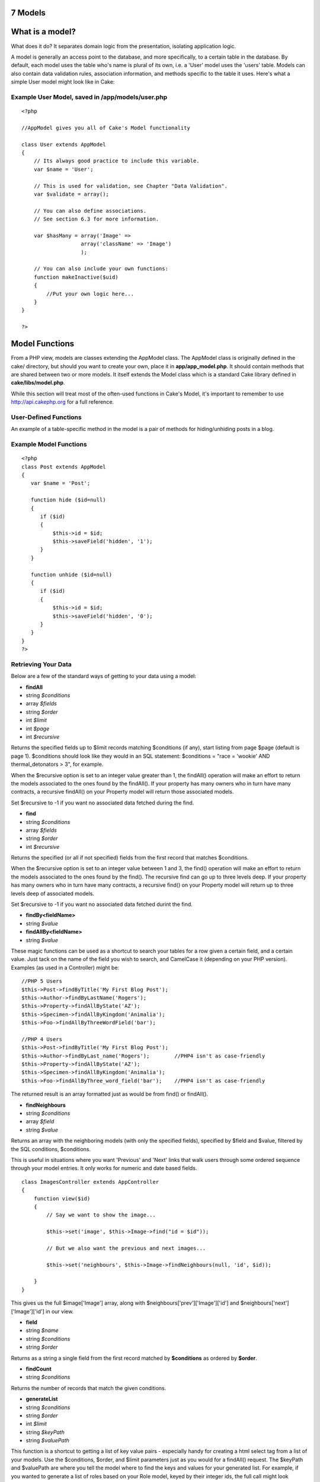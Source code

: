 7 Models
--------

What is a model?
----------------

What does it do? It separates domain logic from the presentation,
isolating application logic.

A model is generally an access point to the database, and more
specifically, to a certain table in the database. By default, each model
uses the table who's name is plural of its own, i.e. a 'User' model uses
the 'users' table. Models can also contain data validation rules,
association information, and methods specific to the table it uses.
Here's what a simple User model might look like in Cake:

Example User Model, saved in /app/models/user.php
~~~~~~~~~~~~~~~~~~~~~~~~~~~~~~~~~~~~~~~~~~~~~~~~~

::

    <?php

    //AppModel gives you all of Cake's Model functionality

    class User extends AppModel
    {
        // Its always good practice to include this variable.
        var $name = 'User';

        // This is used for validation, see Chapter "Data Validation".
        var $validate = array();

        // You can also define associations.
        // See section 6.3 for more information.

        var $hasMany = array('Image' =>
                       array('className' => 'Image')
                       );

        // You can also include your own functions:
        function makeInactive($uid)
        {
            //Put your own logic here...
        }
    }

    ?>

Model Functions
---------------

From a PHP view, models are classes extending the AppModel class. The
AppModel class is originally defined in the cake/ directory, but should
you want to create your own, place it in **app/app\_model.php**. It
should contain methods that are shared between two or more models. It
itself extends the Model class which is a standard Cake library defined
in **cake/libs/model.php**.

While this section will treat most of the often-used functions in Cake's
Model, it's important to remember to use
`http://api.cakephp.org <http://api.cakephp.org>`_ for a full reference.

User-Defined Functions
~~~~~~~~~~~~~~~~~~~~~~

An example of a table-specific method in the model is a pair of methods
for hiding/unhiding posts in a blog.

 

Example Model Functions
~~~~~~~~~~~~~~~~~~~~~~~

::

    <?php
    class Post extends AppModel
    {
       var $name = 'Post';

       function hide ($id=null)
       {
          if ($id)
          {
              $this->id = $id;
              $this->saveField('hidden', '1');
          }
       }

       function unhide ($id=null)
       {
          if ($id)
          {
              $this->id = $id;
              $this->saveField('hidden', '0');
          }
       }
    }
    ?>

Retrieving Your Data
~~~~~~~~~~~~~~~~~~~~

Below are a few of the standard ways of getting to your data using a
model:

-  **findAll**
-  string *$conditions*
-  array *$fields*
-  string *$order*
-  int *$limit*
-  int *$page*
-  int *$recursive*

Returns the specified fields up to $limit records matching $conditions
(if any), start listing from page $page (default is page 1). $conditions
should look like they would in an SQL statement: $conditions = "race =
'wookie' AND thermal\_detonators > 3", for example.

When the $recursive option is set to an integer value greater than 1,
the findAll() operation will make an effort to return the models
associated to the ones found by the findAll(). If your property has many
owners who in turn have many contracts, a recursive findAll() on your
Property model will return those associated models.

Set $recursive to -1 if you want no associated data fetched during the
find.

-  **find**
-  string *$conditions*
-  array *$fields*
-  string *$order*
-  int *$recursive*

Returns the specified (or all if not specified) fields from the first
record that matches $conditions.

When the $recursive option is set to an integer value between 1 and 3,
the find() operation will make an effort to return the models associated
to the ones found by the find(). The recursive find can go up to three
levels deep. If your property has many owners who in turn have many
contracts, a recursive find() on your Property model will return up to
three levels deep of associated models.

Set $recursive to -1 if you want no associated data fetched durint the
find.

-  **findBy<fieldName>**
-  string *$value*

-  **findAllBy<fieldName>**
-  string *$value*

These magic functions can be used as a shortcut to search your tables
for a row given a certain field, and a certain value. Just tack on the
name of the field you wish to search, and CamelCase it (depending on
your PHP version). Examples (as used in a Controller) might be:

::

    //PHP 5 Users
    $this->Post->findByTitle('My First Blog Post');
    $this->Author->findByLastName('Rogers');
    $this->Property->findAllByState('AZ');
    $this->Specimen->findAllByKingdom('Animalia');
    $this->Foo->findAllByThreeWordField('bar');

    //PHP 4 Users
    $this->Post->findByTitle('My First Blog Post');
    $this->Author->findByLast_name('Rogers');        //PHP4 isn't as case-friendly
    $this->Property->findAllByState('AZ');
    $this->Specimen->findAllByKingdom('Animalia');
    $this->Foo->findAllByThree_word_field('bar');    //PHP4 isn't as case-friendly

The returned result is an array formatted just as would be from find()
or findAll().

-  **findNeighbours**
-  string *$conditions*
-  array *$field*
-  string *$value*

Returns an array with the neighboring models (with only the specified
fields), specified by $field and $value, filtered by the SQL conditions,
$conditions.

This is useful in situations where you want 'Previous' and 'Next' links
that walk users through some ordered sequence through your model
entries. It only works for numeric and date based fields.

::

    class ImagesController extends AppController
    {
        function view($id)
        {
            // Say we want to show the image...

            $this->set('image', $this->Image->find("id = $id"));

            // But we also want the previous and next images...

            $this->set('neighbours', $this->Image->findNeighbours(null, 'id', $id));

        }
    }

This gives us the full $image['Image'] array, along with
$neighbours['prev']['Image']['id'] and
$neighbours['next']['Image']['id'] in our view.

-  **field**
-  string *$name*
-  string *$conditions*
-  string *$order*

Returns as a string a single field from the first record matched by
**$conditions** as ordered by **$order**.

-  **findCount**
-  string *$conditions*

Returns the number of records that match the given conditions.

-  **generateList**
-  string *$conditions*
-  string *$order*
-  int *$limit*
-  string *$keyPath*
-  string *$valuePath*

This function is a shortcut to getting a list of key value pairs -
especially handy for creating a html select tag from a list of your
models. Use the $conditions, $order, and $limit parameters just as you
would for a findAll() request. The $keyPath and $valuePath are where you
tell the model where to find the keys and values for your generated
list. For example, if you wanted to generate a list of roles based on
your Role model, keyed by their integer ids, the full call might look
something like:

::

    $this->set(
        'Roles',
        $this->Role->generateList(null, 'role_name ASC', null, '{n}.Role.id', '{n}.Role.role_name')
    );

    //This would return something like:
    array(
        '1' => 'Account Manager',
        '2' => 'Account Viewer',
        '3' => 'System Manager',
        '4' => 'Site Visitor'
    );

-  **read**
-  string *$fields*
-  string *$id*

Use this function to get the fields and their values from the currently
loaded record, or the record specified by $id.

The recursiveness of the result depends on the value of $recursive in
the model.

-  **query**
-  string *$query*

-  **execute**
-  string *$query*

Custom SQL calls can be made using the model's query() and execute()
methods. The difference between the two is that query() is used to make
custom SQL queries (the results of which are returned), and execute() is
used to make custom SQL commands (which require no return value).

Custom Sql Calls with query()
~~~~~~~~~~~~~~~~~~~~~~~~~~~~~

::

    <?php
    class Post extends AppModel
    {
        var $name = 'Post';

        function posterFirstName()
        {
            $ret = $this->query("SELECT first_name FROM posters_table
                                     WHERE poster_id = 1");
            $firstName = $ret[0]['first_name'];
            return $firstName;
        }
    }
    ?>

Complex Find Conditions (using arrays)
~~~~~~~~~~~~~~~~~~~~~~~~~~~~~~~~~~~~~~

Most of the model's finder calls involve passing sets of conditions in
one way or another. The simplest approach to this is to use a WHERE
clause snippet of SQL, but if you need more control, you can use arrays.
Using arrays is clearer and easier to read, and also makes it very easy
to build queries. This syntax also breaks out the elements of your query
(fields, values, operators, etc.) into discrete, manipulatable parts.
This allows Cake to generate the most efficient query possible, ensure
proper SQL syntax, and properly escape each individual part of the
query.

At it's most basic, an array-based query looks like this:

Basic find conditions array usage example:
~~~~~~~~~~~~~~~~~~~~~~~~~~~~~~~~~~~~~~~~~~

::

    $conditions = array("Post.title" => "This is a post");

    //Example usage with a model:
    $this->Post->find($conditions);

The structure is fairly self-explanatory: it will find any post where
the title matches the string "This is a post". Note that we could have
used just "title" as the field name, but when building queries, it is
good practice to always specify the model name, as it improves the
clarity of the code, and helps prevent collisions in the future, should
you choose to change your schema. What about other types of matches?
These are equally simple. Let's say we wanted to find all the posts
where the title is **not** "This is a post":

::

    array("Post.title" => "<> This is a post")

All that was added was '<>' before the expression. Cake can parse out
any valid SQL comparison operator, including match expressions using
LIKE, BETWEEN, or REGEX, as long as you leave a space between the
operator an the expression or value. The one exception here is IN
(...)-style matches. Let's say you wanted to find posts where the title
was in a given set of values:

::

    array("Post.title" => array("First post", "Second post", "Third post"))

Adding additional filters to the conditions is as simple as adding
additional key/value pairs to the array:

::

    array
    (
        "Post.title"   => array("First post", "Second post", "Third post"),
        "Post.created" => "> " . date('Y-m-d', strtotime("-2 weeks"))
    )

By default, Cake joins multiple conditions with boolean AND; which
means, the snippet above would only match posts that have been created
in the past two weeks, **and** have a title that matches one in the
given set. However, we could just as easily find posts that match either
condition:

::

    array
    ("or" =>
        array
        (
            "Post.title" => array("First post", "Second post", "Third post"),
            "Post.created" => "> " . date('Y-m-d', strtotime("-2 weeks"))
        )
    )

Cake accepts all valid SQL boolean operations, including AND, OR, NOT,
XOR, etc., and they can be upper or lower case, whichever you prefer.
These conditions are also infinitely nestable. Let's say you had a
hasMany/belongsTo relationship between Posts and Authors, which would
result in a LEFT JOIN on the find done on Post. Let's say you wanted to
find all the posts that contained a certain keyword **or** were created
in the past two weeks, but you want to restrict your search to posts
written by Bob:

::

    array 
    ("Author.name" => "Bob", "or" => array
        (
            "Post.title" => "LIKE %magic%",
            "Post.created" => "> " . date('Y-m-d', strtotime("-2 weeks")
        )
    )

Saving Your Data
~~~~~~~~~~~~~~~~

To save data to your model, you need to supply it with the data you wish
to save. The data handed to the save() method should be in the following
form:

::

    Array
    (
        [ModelName] => Array
            (
                [fieldname1] => 'value'
                [fieldname2] => 'value'
            )
    )

In order to get your data posted to the controller in this manner, it's
easiest just to use the HTML Helper to do this, because it creates form
elements that are named in the way Cake expects. You don't need to use
it however: just make sure your form elements have names that look like
**data[Modelname][fieldname]**. Using $html->input('Model/fieldname') is
the easiest, however.

Data posted from forms is automatically formatted like this and placed
in **$this->data** inside of your controller, so saving your data from
web forms is a snap. An edit function for a property controller might
look something like the following:

::

    function edit($id)
    {

       //Note: The property model is automatically loaded for us at $this->Property.

       // Check to see if we have form data...
       if (empty($this->data))
       {
            $this->Property->id = $id;
            $this->data = $this->Property->read();//populate the form fields with the current row
       }
       else
       {
          // Here's where we try to save our data. Automagic validation checking
          if ($this->Property->save($this->data['Property']))
          {
             //Flash a message and redirect.
             $this->flash('Your information has been saved.',
                         '/properties/view/'.$this->data['Property']['id'], 2);
          }
          //if some fields are invalid or save fails the form will render
       }
    }

Notice how the save operation is placed inside a conditional: when you
try to save data to your model, Cake automatically attempts to validate
your data using the rules you've provided. To learn more about data
validation, see Chapter "Data Validation". If you do not want save() to
try to validate your data, use **save($data, false)**.

Other useful save functions:

-  **del**
-  string *$id*
-  boolean *$cascade*

Deletes the model specified by $id, or the current id of the model.

If this model is associated to other models, and the 'dependent' key has
been set in the association array, this method will also delete those
associated models if $cascade is set to true.

Returns true on success.

-  **saveField**
-  string *$name*
-  string *$value*

Used to save a single field value.

-  **getLastInsertId**

Returns the ID of the most recently created record.

Model Callbacks
~~~~~~~~~~~~~~~

We've added some model callbacks that allow you to sneak in logic before
or after certain model operations. To gain this functionality in your
applications, use the parameters provided and override these functions
in your Cake models.

-  **beforeFind**
-  string *$conditions*

The beforeFind() callback is executed just before a find operation
begins. Place any pre-find logic in this method. When you override this
in your model, return **true** when you want the find to execute, and
**false** when you want it to abort.

-  **afterFind**
-  array *$results*

Use this callback to modify results that have been returned from a find
operation, or perform any other post-find logic. The parameter for this
function is the returned results from the model's find operation, and
the return value is the modified results.

-  **beforeValidate**

Use this callback to modify model data before it is validated. It can
also be used to add additional, more complex validation rules, using
**Model::invalidate()**. In this context, model data is accessible via
**$this->data**. This function must also return **true**, otherwise
save() execution will abort.

-  **beforeSave**

Place any pre-save logic in this function. This function executes
immediately after model data has been validated (assuming it validates,
otherwise the save() call aborts, and this callback will not execute),
but before the data is saved. This function should also return\ **true**
if you want the save operation to continue, and **false**\ if you want
to abort.

One usage of beforeSave might be to format time data for storage in a
specifc database engine:

::

    // Date/time fields created by HTML Helper:
    // This code would be seen in a view

    $html->dayOptionTag('Event/start');
    $html->monthOptionTag('Event/start');
    $html->yearOptionTag('Event/start');
    $html->hourOptionTag('Event/start');
    $html->minuteOptionTag('Event/start');

    /*=-=-=-=-=-=-=-=-=-=-=-=-=-=-=-=-=-=-=-=-=-=-=-=-=-=-=-=-=-=-=-=-=-=-*/

    // Model callback functions used to stitch date
    // data together for storage
    // This code would be seen in the Event model:

    function beforeSave()
    {
        $this->data['Event']['start'] = $this->_getDate('Event', 'start');

        return true;
    }

    function _getDate($model, $field)
    {
        return date('Y-m-d H:i:s', mktime(
            intval($this->data[$model][$field . '_hour']),
            intval($this->data[$model][$field . '_min']),
            null,
            intval($this->data[$model][$field . '_month']),
            intval($this->data[$model][$field . '_day']),
            intval($this->data[$model][$field . '_year'])));
    }

-  **afterSave**

Place any logic that you want to be executed after every save in this
callback method.

-  **beforeDelete**

Place any pre-deletion logic in this function. This function should
return **true** if you want the deletion to continue, and **false** if
you want to abort.

-  **afterDelete**

Place any logic that you want to be executed after every deletion in
this callback method.

Model Variables
---------------

When creating your models, there are a number of special variables you
can set in order to gain access to Cake functionality:

**$primaryKey**

If this model relates to a database table, and the table's primary key
is not named 'id', use this variable to tell Cake the name of the
primary key.

**$recursive**

This sets the number of levels you wish Cake to fetch associated model
data in find() and findAll() operations.

Imagine you have Groups which have many Users which in turn have many
Articles.

Model::recursive options
~~~~~~~~~~~~~~~~~~~~~~~~

+-------------------+----------------------------------------------------------------------------------+
| $recursive = -1   | No associated data is fetched.                                                   |
+-------------------+----------------------------------------------------------------------------------+
| $recursive = 0    | Cake fetches Group data                                                          |
+-------------------+----------------------------------------------------------------------------------+
| $recursive = 1    | Cake fetches a Group and its associated Users                                    |
+-------------------+----------------------------------------------------------------------------------+
| $recursive = 2    | Cake fetches a Group, its associated Users, and the Users' associated Articles   |
+-------------------+----------------------------------------------------------------------------------+

**$transactional**

Tells Cake whether or not to enable transactions for this model (i.e.
begin/commit/rollback). Set to a boolean value. Only available for
supporting databases.

**$useTable**

If the database table you wish to use isn't the plural form of the model
name (and you don't wish to change the table name), set this variable to
the name of the table you'd like this model to use.

**$validate**

An array used to validate the data passed to this model. See Chapter
"Data Validation".

**$useDbConfig**

Remember the database settings you can configure in
**/app/config/database.php**? Use this variable to switch between them -
just use the name of the database connection variable you've created in
your database configuration file. The default is, you guessed it,
'default'.

Associations
------------

Introduction
~~~~~~~~~~~~

One of the most powerful features of CakePHP is the relational mapping
provided by the model. In CakePHP, the links between tables are handled
through associations. Associations are the glue between related logical
units.

There are four types of associations in CakePHP:

#. hasOne
#. hasMany
#. belongsTo
#. hasAndBelongsToMany

When associations between models have been defined, Cake will
automagically fetch models related to the model you are working with.
For example, if a Post model is related to an Author model using a
hasMany association, making a call to $this->Post->findAll() in a
controller will fetch Post records, as well as all the Author records
they are related to.

To use the association correctly it is best to follow the CakePHP naming
conventions (see Appendix "Cake Conventions"). If you use CakePHP's
naming conventions, you can use scaffolding to visualize your
application data, because scaffolding detects and uses the associations
between models. Of course you can always customize model associations to
work outside of Cake's naming conventions, but we'll save those tips for
later. For now, let's just stick to the conventions. The naming
conventions that concern us here are the foreign keys, model names, and
table names.

Here's a review of what Cake expects for the names of these different
elements: (see Appendix "Cake Conventions" for more information on
naming)

-  Foreign Keys: [singular model name]\_id. For example, a foreign key
   in the "authors" table pointing back to the Post a given Author
   belongs to would be named "post\_id".
-  Table Names: [plural object name]. Since we'd like to store
   information about blog posts and their authors, the table names are
   "posts" and "authors", respectively.
-  Model Names: [CamelCased, singular form of table name]. The model
   name for the "posts" table is "Post", and the model name for the
   "authors" table is "Author".

CakePHP's scaffolding expects your associations to be in the same order
as your columns. So if I have an Article that belongsTo three other
models (Author, Editor, and Publisher), I would need three keys:
author\_id, editor\_id, and publisher\_id. Scaffolding would expect your
associations in the same order as the keys in the table (e.g. first
Author, second Editor, lastly Publisher).

In order to illustrate how some of these associations work, let's
continue using the blog application as an example. Imagine that we're
going to create a simple user management system for the blog. I suppose
it goes without saying we'll want to keep track of Users, but we'd also
like each user to have an associated Profile (User hasOne Profile).
Users will also be able to create comments and remain associated to them
(User hasMany Comments). Once we have the user system working, we'll
move to allowing Posts to be related to Tag objects using the
hasAndBelongsToMany relationship (Post hasAndBelongsToMany Tags).

Defining and Querying with hasOne
~~~~~~~~~~~~~~~~~~~~~~~~~~~~~~~~~

In order to set up this association, we'll assume that you've already
created the User and Profile models. To define the hasOne assocation
between them, we'll need to add an array to the models to tell Cake how
they relate:

/app/models/user.php hasOne
~~~~~~~~~~~~~~~~~~~~~~~~~~~

::

    <?php
    class User extends AppModel
    {
        var $name = 'User';
        var $hasOne = array('Profile' =>
                            array('className'    => 'Profile',
                                  'conditions'   => '',
                                  'order'        => '',
                                  'dependent'    =>  true,
                                  'foreignKey'   => 'user_id'
                            )
                      );
    }
    ?>

The $hasOne array is what Cake uses to build the association between the
User and Profile models. Each key in the array allows you to further
configure the association:

#. className (required): the classname of the model you'd like to
   associate

   For our example, we want to specify the 'Profile' model class name.

#. conditions: SQL condition fragments that define the relationship

   We could use this to tell Cake to only associate a Profile that has a
   green header, if we wished. To define conditions like this, you'd
   specify a SQL conditions fragment as the value for this key:
   "Profile.header\_color = 'green'".

#. order: the ordering of the associated models

   If you'd like your associated models in a specific order, set the
   value for this key using an SQL order predicate: "Profile.name ASC",
   for example.

#. dependent: if set to true, the associated model is destroyed when
   this one is.

   For example, if the "Cool Blue" profile is associated to "Bob", and I
   delete the user "Bob", the profile "Cool Blue" will also be deleted.

#. foreignKey: the name of the foreign key that points to the associated
   model.

   This is here in case you're working with a database that doesn't
   follow Cake's naming conventions.

Now, when we execute find() or findAll() calls using the Profile model,
we should see our associated User model there as well:

::

    $user = $this->User->read(null, '25');
    print_r($user);

    //output:

    Array
    (
        [User] => Array
            (
                [id] => 25
                [first_name] => John
                [last_name] => Anderson
                [username] => psychic
                [password] => c4k3roxx
            )

        [Profile] => Array
            (
                [id] => 4
                [name] => Cool Blue
                [header_color] => aquamarine
                [user_id] = 25
            )
    )

Defining and Querying with belongsTo
~~~~~~~~~~~~~~~~~~~~~~~~~~~~~~~~~~~~

Now that a User can see its Profile, we'll need to define an association
so Profile can see its User. This is done in Cake using the belongsTo
assocation. In the Profile model, we'd do the following:

/app/models/profile.php belongsTo
~~~~~~~~~~~~~~~~~~~~~~~~~~~~~~~~~

::

    <?php
    class Profile extends AppModel
    {
        var $name = 'Profile';
        var $belongsTo = array('User' =>
                               array('className'  => 'User',
                                     'conditions' => '',
                                     'order'      => '',
                                     'foreignKey' => 'user_id'
                               )
                         );
    }
    ?>

The $belongsTo array is what Cake uses to build the association between
the User and Profile models. Each key in the array allows you to further
configure the association:

#. className (required): the classname of the model you'd like to
   associate

   For our example, we want to specify the 'User' model class name.

#. conditions: SQL condition fragments that define the relationship

   We could use this to tell Cake to only associate a User that is
   active. You would do this by setting the value of the key to be
   "User.active = '1'", or something similar.

#. order: the ordering of the associated models

   If you'd like your associated models in a specific order, set the
   value for this key using an SQL order predicate: "User.last\_name
   ASC", for example.

#. foreignKey: the name of the foreign key that points to the associated
   model.

   This is here in case you're working with a database that doesn't
   follow Cake's naming conventions.

Now, when we execute find() or findAll() calls using the Profile model,
we should see our associated User model there as well:

::

    $profile = $this->Profile->read(null, '4');
    print_r($profile);

    //output:

    Array
    (

        [Profile] => Array
            (
                [id] => 4
                [name] => Cool Blue
                [header_color] => aquamarine
                [user_id] = 25
            )

        [User] => Array
            (
                [id] => 25
                [first_name] => John
                [last_name] => Anderson
                [username] => psychic
                [password] => c4k3roxx
            )
    )

Defining and Querying with hasMany
~~~~~~~~~~~~~~~~~~~~~~~~~~~~~~~~~~

Now that User and Profile models are associated and working properly,
let's build our system so that User records are associated to Comment
records. This is done in the User model like so:

/app/models/user.php hasMany
~~~~~~~~~~~~~~~~~~~~~~~~~~~~

::

    <?php
    class User extends AppModel
    {
        var $name = 'User';
        var $hasMany = array('Comment' =>
                             array('className'     => 'Comment',
                                   'conditions'    => 'Comment.moderated = 1',
                                   'order'         => 'Comment.created DESC',
                                   'limit'         => '5',
                                   'foreignKey'    => 'user_id',
                                   'dependent'     => true,
                                   'exclusive'     => false,
                                   'finderQuery'   => '',
                                   'fields'        => '',
                                   'offset'        => '',
                                   'counterQuery'  => ''
                             )
                      );

        // Here's the hasOne relationship we defined earlier...
        var $hasOne = array('Profile' =>
                            array('className'    => 'Profile',
                                  'conditions'   => '',
                                  'order'        => '',
                                  'dependent'    =>  true,
                                  'foreignKey'   => 'user_id'
                            )
                      );
    }
    ?>

The $hasMany array is what Cake uses to build the association between
the User and Comment models. Each key in the array allows you to further
configure the association:

#. className (required): the classname of the model you'd like to
   associate

   For our example, we want to specify the 'Comment' model class name.

#. conditions: SQL condition fragments that define the relationship

   We could use this to tell Cake to only associate a Comment that has
   been moderated. You would do this by setting the value of the key to
   be "Comment.moderated = 1", or something similar.

#. order: the ordering of the associated models

   If you'd like your associated models in a specific order, set the
   value for this key using an SQL order predicate: "Comment.created
   DESC", for example.

#. limit: the maximum number of associated models you'd like Cake to
   fetch.

   For this example, we didn't want to fetch \*all\* of the user's
   comments, just five.

#. foreignKey: the name of the foreign key that points to the associated
   model.

   This is here in case you're working with a database that doesn't
   follow Cake's naming conventions.

#. dependent: if set to true, the associated models are destroyed when
   this one is.

   For example, if the "Cool Blue" and "Hot Red" profiles are associated
   to "Bob", and I delete the user "Bob", the profiles "Cool Blue" and
   "Hot Red" will also be deleted.

#. exclusive: If set to true, all the associated objects are deleted in
   one SQL statement without having their beforeDelete callback run.

   Good for use for simpler associations, because it can be much faster.

#. finderQuery: Specify a complete SQL statement to fetch the
   association.

   This is a good way to go for complex associations that depends on
   multiple tables. If Cake's automatic assocations aren't working for
   you, here's where you customize it.

#. fields: Specify the fields from the associated model you wish to
   fetch.

   This is useful for associations where not all the fields are needed
   with every find() call. Limiting the amount of fields you request can
   increase database performance.

#. offset: The number of records to skip before associating to the
   current model.

#. counterQuery: Specify a complete SQL statement used to count the
   number of records that should be associated.

Now, when we execute find() or findAll() calls using the User model, we
should see our associated Comment models there as well:

::

    $user = $this->User->read(null, '25');
    print_r($user);

    //output:

    Array
    (
        [User] => Array
            (
                [id] => 25
                [first_name] => John
                [last_name] => Anderson
                [username] => psychic
                [password] => c4k3roxx
            )

        [Profile] => Array
            (
                [id] => 4
                [name] => Cool Blue
                [header_color] => aquamarine
                [user_id] = 25
            )

        [Comment] => Array
            (
                [0] => Array
                    (
                        [id] => 247
                        [user_id] => 25
                        [body] => The hasMany assocation is nice to have.
                    )

                [1] => Array
                    (
                        [id] => 256
                        [user_id] => 25
                        [body] => The hasMany assocation is really nice to have.
                    )

                [2] => Array
                    (
                        [id] => 269
                        [user_id] => 25
                        [body] => The hasMany assocation is really, really nice to have.
                    )

                [3] => Array
                    (
                        [id] => 285
                        [user_id] => 25
                        [body] => The hasMany assocation is extremely nice to have.
                    )

                [4] => Array
                    (
                        [id] => 286
                        [user_id] => 25
                        [body] => The hasMany assocation is super nice to have.
                    )

            )
    )

While we won't document the process here, it would be a great idea to
define the "Comment belongsTo User" association as well, so that both
models can see each other. Not defining assocations from both models is
often a common gotcha when trying to use scaffolding.

Defining and Querying with hasAndBelongsToMany
~~~~~~~~~~~~~~~~~~~~~~~~~~~~~~~~~~~~~~~~~~~~~~

Now that you've mastered the simpler associations, let's move to the
last assocation: hasAndBelongsToMany (or HABTM). This last one is the
hardest to wrap your head around, but it is also one of the most useful.
The HABTM association is useful when you have two Models that are linked
together with a join table. The join table holds the individual rows
that are related to each other.

The difference between hasMany and hasAndBelongsToMany is that with
hasMany, the associated model is not shared. If a User hasMany Comments,
it is the \*only\* user associated to those comments. With HABTM, the
associated models are shared. This is great for what we're about to do
next: associate Post models to Tag models. When a Tag belongs to a Post,
we don't want it to be 'used up', we want to continue to associate it to
other Posts as well.

In order to do this, we'll need to set up the correct tables for this
association. Of course you'll need a "tags" table for you Tag model, and
a "posts" table for your posts, but you'll also need to create a join
table for this association. The naming convention for HABTM join tables
is [plural model name1]\_[plural model name2], where the model names are
in alphabetical order:

HABTM Join Tables: Sample models and their join table names
~~~~~~~~~~~~~~~~~~~~~~~~~~~~~~~~~~~~~~~~~~~~~~~~~~~~~~~~~~~

#. Posts and Tags: posts\_tags

#. Monkeys and IceCubes: ice\_cubes\_monkeys

#. Categories and Articles: articles\_categories

HABTM join tables need to at least consist of the two foreign keys of
the models they link. For our example, "post\_id" and "tag\_id" is all
we'll need.

Here's what the SQL dumps will look like for our Posts HABTM Tags
example:

::

    --
    -- Table structure for table `posts`
    --

    CREATE TABLE `posts` (
      `id` int(10) unsigned NOT NULL auto_increment,
      `user_id` int(10) default NULL,
      `title` varchar(50) default NULL,
      `body` text,
      `created` datetime default NULL,
      `modified` datetime default NULL,
      `status` tinyint(1) NOT NULL default '0',
      PRIMARY KEY  (`id`)
    ) TYPE=MyISAM;

    -- --------------------------------------------------------

    --
    -- Table structure for table `posts_tags`
    --

    CREATE TABLE `posts_tags` (
      `post_id` int(10) unsigned NOT NULL default '0',
      `tag_id` int(10) unsigned NOT NULL default '0',
      PRIMARY KEY  (`post_id`,`tag_id`)
    ) TYPE=MyISAM;

    -- --------------------------------------------------------

    --
    -- Table structure for table `tags`
    --

    CREATE TABLE `tags` (
      `id` int(10) unsigned NOT NULL auto_increment,
      `tag` varchar(100) default NULL,
      PRIMARY KEY  (`id`)
    ) TYPE=MyISAM;

With our tables set up, let's define the association in the Post model:

/app/models/post.php hasAndBelongsToMany
~~~~~~~~~~~~~~~~~~~~~~~~~~~~~~~~~~~~~~~~

::

    <?php
    class Post extends AppModel
    {
        var $name = 'Post';
        var $hasAndBelongsToMany = array('Tag' =>
                                   array('className'    => 'Tag',
                                         'joinTable'    => 'posts_tags',
                                         'foreignKey'   => 'post_id',
                                         'associationForeignKey'=> 'tag_id',
                                         'conditions'   => '',
                                         'order'        => '',
                                         'limit'        => '',
                                         'unique'       => true,
                                         'finderQuery'  => '',
                                         'deleteQuery'  => '',
                                   )
                                   );
    }
    ?>

The $hasAndBelongsToMany array is what Cake uses to build the
association between the Post and Tag models. Each key in the array
allows you to further configure the association:

#. className (required): the classname of the model you'd like to
   associate

   For our example, we want to specify the 'Tag' model class name.

#. joinTable: this is here for a database that doesn't adhere to Cake's
   naming conventions. If your table doesn't look like [plural
   model1]\_[plural model2] in lexical order, you can specify the name
   of your table here.

#. foreignKey: the name of the foreign key in the join table that points
   to the current model.

   This is here in case you're working with a database that doesn't
   follow Cake's naming conventions.

#. associationForeignKey: the name of the foreign key that points to the
   associated model.

#. conditions: SQL condition fragments that define the relationship

   We could use this to tell Cake to only associate a Tag that has been
   approved. You would do this by setting the value of the key to be
   "Tag.approved = 1", or something similar.

#. order: the ordering of the associated models

   If you'd like your associated models in a specific order, set the
   value for this key using an SQL order predicate: "Tag.tag DESC", for
   example.

#. limit: the maximum number of associated models you'd like Cake to
   fetch.

   Used to limit the number of associated Tags to be fetched.

#. unique: If set to true, duplicate associated objects will be ignored
   by accessors and query methods.

   Basically, if the associations are distinct, set this to true. That
   way the Tag "Awesomeness" can only be assigned to the Post "Cake
   Model Associations" once, and will only show up once in result
   arrays.

#. finderQuery: Specify a complete SQL statement to fetch the
   association.

   This is a good way to go for complex associations that depends on
   multiple tables. If Cake's automatic assocations aren't working for
   you, here's where you customize it.

#. deleteQuery: A complete SQL statement to be used to remove
   assocations between HABTM models.

   If you don't like the way Cake is performing deletes, or your setup
   is customized in some way, you can change the way deletion works by
   supplying your own query here.

Now, when we execute find() or findAll() calls using the Post model, we
should see our associated Tag models there as well:

::

    $post = $this->Post->read(null, '2');
    print_r($post);

    //output:

    Array
    (
        [Post] => Array
            (
                [id] => 2
                [user_id] => 25
                [title] => Cake Model Associations
                [body] => Time saving, easy, and powerful.
                [created] => 2006-04-15 09:33:24
                [modified] => 2006-04-15 09:33:24
                [status] => 1
            )

        [Tag] => Array
            (
                [0] => Array
                    (
                        [id] => 247
                        [tag] => CakePHP
                    )

                [1] => Array
                    (
                        [id] => 256
                        [tag] => Powerful Software
                    )
            )
    )

Saving Related Model Data
~~~~~~~~~~~~~~~~~~~~~~~~~

One important thing to remember when working with associated models is
that saving model data should always be done by the corresponding Cake
model. If you are saving a new Post and its associated Comments, then
you would use both Post and Comment models during the save operation.

If neither of the associated models exists in the system yet (for
example, you want to save a new Post and a related Comment at the same
time), you'll need to first save the primary, or parent model. To get an
idea of how this works, let's imagine that we have an action in our
PostsController that handles the saving of a new Post and a related
Comment. The example action shown below will assume that you've posted a
single Post and a single Comment.

/app/controllers/posts\_controller.php (partial)
~~~~~~~~~~~~~~~~~~~~~~~~~~~~~~~~~~~~~~~~~~~~~~~~

::

    function add()
    {
        if (!empty($this->data))
        {
            //We can save the Post data:
            //it should be in $this->data['Post']
           
            $this->Post->save($this->data);

            //Now, we'll need to save the Comment data
            //But first, we need to know the ID for the
            //Post we just saved...

            $post_id = $this->Post->getLastInsertId();

            //Now we add this information to the save data
            //and save the comment.

            $this->data['Comment']['post_id'] = $post_id;

            //Because our Post hasMany Comments, we can access
            //the Comment model through the Post model:

            $this->Post->Comment->save($this->data);

        }
    }

If, however, the parent model already exists in the system (for example,
adding a Comment to an existing Post), you need to know the ID of the
parent model before saving. You could pass this ID as a URL parameter,
or as a hidden element in a form...

/app/controllers/posts\_controller.php (partial)
~~~~~~~~~~~~~~~~~~~~~~~~~~~~~~~~~~~~~~~~~~~~~~~~

::

    //Here's how it would look if the URL param is used...
    function addComment($post_id)
    {
        if (!empty($this->data))
        {
            //You might want to make the $post_id data more safe,
            //but this will suffice for a working example..

            $this->data['Comment']['post_id'] = $post_id;

            //Because our Post hasMany Comments, we can access
            //the Comment model through the Post model:

            $this->Post->Comment->save($this->data);
        }
    }

If the ID was passed as a hidden element in the form, you might want to
name the field (if you're using the HtmlHelper) so it ends up in the
posted data where it needs to be:

If the ID for the post is at $post['Post']['id']...

::

    <?php echo $html->hidden('Comment/post_id', array('value' => $post['Post']['id'])); ?>

Done this way, the ID for the parent Post model can be accessed at
$this->data['Comment']['post\_id'], and is all ready for a simple
$this->Post->Comment->save($this->data) call.

These same basic techniques will work if you're saving multiple child
models, just place those save() calls in a loop (and remember to clear
the model information using Model::create()).

In summary, if you're saving associated data (for belongsTo, hasOne, and
hasMany relations), the main point is getting the ID of the parent model
and saving it to the child model.

Saving hasAndBelongsToMany Relations
~~~~~~~~~~~~~~~~~~~~~~~~~~~~~~~~~~~~

Saving models that are associated by hasOne, belongsTo, and hasMany is
pretty simple: you just populate the foreign key field with the ID of
the associated model. Once that's done, you just call the save() method
on the model, and everything gets linked up correctly.

With hasAndBelongsToMany, its a bit trickier, but we've gone out of our
way to make it as simple as possible. In keeping along with our example,
we'll need to make some sort of form that relates Tags to Posts. Let's
now create a form that creates posts, and associates them to an existing
list of Tags.

You might actually like to create a form that creates new tags and
associates them on the fly - but for simplicity's sake, we'll just show
you how to associate them and let you take it from there.

When you're saving a model on its own in Cake, the tag name (if you're
using the Html Helper) looks like 'Model/field\_name'. Let's just start
out with the part of the form that creates our post:

/app/views/posts/add.thtml Form for creating posts
~~~~~~~~~~~~~~~~~~~~~~~~~~~~~~~~~~~~~~~~~~~~~~~~~~

::

    <h1>Write a new post</h1>
    <form method="post" action="<?php echo $html->url('/posts/add'); ?>">
    <table>   
        <tr>   
            <td>Title:</td> 
            <td><?php echo $html->input('Post/title')?></td>
        </tr>
        <tr>       
            <td>Body:<td>
            <td><?php echo $html->textarea('Post/body')?></td>
        </tr>
        <tr>
            <td colspan="2">
                <?php echo $html->hidden('Post/user_id', array('value' => $session->read('User.id')))?>
                <?php echo $html->hidden('Post/status' , array('value' => '0'))?>
                <?php echo $html->submit('Save Post')?>
            </td>
        </tr>
    </table>
    </form>

The form as it stands now will just create Post records. Let's add some
code to allow us to bind a given Post to one or many Tags:

/app/views/posts/add.thtml (Tag association code added)
~~~~~~~~~~~~~~~~~~~~~~~~~~~~~~~~~~~~~~~~~~~~~~~~~~~~~~~

::

    <h1>Write a new post</h1>
    <form method="post" action="<?php echo $html->url('/posts/add'); ?>">
    <table>
        <tr>
            <td>Title:</td>
            <td><?php echo $html->input('Post/title')?></td>
        </tr>
        <tr>
            <td>Body:</td>
            <td><?php echo $html->textarea('Post/body')?></td>
        </tr>
        <tr>
            <td>Related Tags:</td>
            <td><?php echo $html->selectTag('Tag/Tag', $tags, null, array('multiple' => 'multiple')) ?>
            </td>
        </tr>
        <tr>
            <td colspan="2">
                <?php echo $html->hidden('Post/user_id', array('value' => $session->read('User.id')))?>
                <?php echo $html->hidden('Post/status' , array('value' => '0'))?>
                <?php echo $html->submit('Save Post')?>
            </td>
        </tr>
    </table>
    </form>

In order for a call to $this->Post->save() in the controller to save the
links between this new Post and its associated Tags, the name of the
field must be in the form "Tag/Tag" (the rendered name attribute would
look something like 'data[ModelName][ModelName][]'). The submitted data
must be a single ID, or an array of IDs of linked records. Because we're
using a multiple select here, the submitted data for Tag/Tag will be an
array of IDs.

The $tags variable here is just an array where the keys are the IDs of
the possible Tags, and the values are the displayed names of the Tags in
the multi-select element.

Changing Associations on the Fly using bindModel() and unbindModel()
~~~~~~~~~~~~~~~~~~~~~~~~~~~~~~~~~~~~~~~~~~~~~~~~~~~~~~~~~~~~~~~~~~~~

You might occasionally wish to change model association information for
exceptional situations when building your application. If your
association settings in the model file are giving you too much (or not
enough) information, you can use two model functions to bind and unbind
model associations for your next find.

Let's set up a few models so we can see how bindModel() and
unbindModel() work. We'll start with two models:

leader.php and follower.php
~~~~~~~~~~~~~~~~~~~~~~~~~~~

::

    <?php

    class Leader extends AppModel
    {
        var $name = 'Leader';

        var $hasMany = array(
            'Follower' => array(
                'className' => 'Follower',
                'order'     => 'Follower.rank'
            )
        );
    }

    ?>

    <?php

    class Follower extends AppModel
    {
        var $name = 'Follower';
    }

    ?>

Now, in a LeadersController, we can use the find() method in the Leader
Model to come up with a Leader and its associated followers. As you can
see above, the association array in the Leader model defines a "Leader
hasMany Followers" relationship. For demonstration purposes, let's use
unbindModel() to remove that association mid-controller.

leaders\_controller.php (partial)
~~~~~~~~~~~~~~~~~~~~~~~~~~~~~~~~~

::

    function someAction()
    {
        //This fetches Leaders, and their associated Followers
        $this->Leader->findAll();

        //Let's remove the hasMany...
        $this->Leader->unbindModel(array('hasMany' => array('Follower')));
       
        //Now a using a find function will return Leaders, with no Followers
        $this->Leader->findAll();

        //NOTE: unbindModel only affects the very next find function.
        //An additional find call will use the configured association information.

        //We've already used findAll() after unbindModel(), so this will fetch
        //Leaders with associated Followers once again...
        $this->Leader->findAll();
    }

The unbindModel() function works similarly with other associations: just
change the name of the association type and model classname. The basic
usage for unbindModel() is:

Generic unbindModel() example
~~~~~~~~~~~~~~~~~~~~~~~~~~~~~

::

    $this->Model->unbindModel(array('associationType' => array('associatedModelClassName')));

Now that we've successfully removed an association on the fly, let's add
one. Our as-of-yet unprincipled Leader needs some associated Principles.
The model file for our Principle model is bare, except for the var $name
statement. Let's associate some Principles to our Leader on the fly (but
only for just the following find function call):

leaders\_controller.php (partial)
~~~~~~~~~~~~~~~~~~~~~~~~~~~~~~~~~

::

    function anotherAction()
    {
        //There is no Leader hasMany Principles in the leader.php model file, so
        //a find here, only fetches Leaders.
        $this->Leader->findAll();

        //Let's use bindModel() to add a new association to the Principle model:
        $this->Leader->bindModel(
            array('hasMany' => array(
                    'Principle' => array(
                        'className' => 'Principle'
                    )
                )
            )
        );

        //Now that we're associated correctly, we can use a single find function
        //to fetch Leaders with their associated principles:
        $this->Leader->findAll();
    }

The bindModel() function can be handy for creating new assocations, but
it can also be useful if you want to change the sorting or other
parameters in a given association on the fly.

There you have it. The basic usage for bindModel is to encapsulate a
normal association array inside an array who's key is named after the
type of assocation you are trying to create:

Generic bindModel() example
~~~~~~~~~~~~~~~~~~~~~~~~~~~

::

    $this->Model->bindModel(
            array('associationName' => array(
                    'associatedModelClassName' => array(
                        // normal association keys go here...
                    )
                )
            )
        );

Please note that your tables will need to be keyed correctly (or
association array properly configured) to bind models on the fly.
